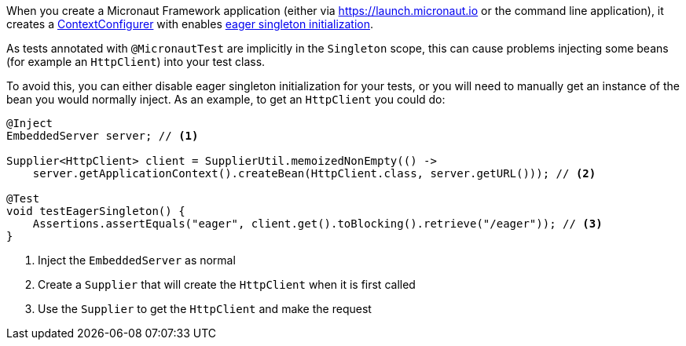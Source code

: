 When you create a Micronaut Framework application (either via https://launch.micronaut.io or the command line application), it creates a https://docs.micronaut.io/latest/api/io/micronaut/context/annotation/ContextConfigurer.html[ContextConfigurer] with enables https://docs.micronaut.io/latest/guide/index.html#eagerInit[eager singleton initialization].

As tests annotated with `@MicronautTest` are implicitly in the `Singleton` scope, this can cause problems injecting some beans (for example an `HttpClient`) into your test class.

To avoid this, you can either disable eager singleton initialization for your tests, or you will need to manually get an instance of the bean you would normally inject.  As an example, to get an `HttpClient` you could do:

[source,java]
----
@Inject
EmbeddedServer server; // <1>

Supplier<HttpClient> client = SupplierUtil.memoizedNonEmpty(() ->
    server.getApplicationContext().createBean(HttpClient.class, server.getURL())); // <2>

@Test
void testEagerSingleton() {
    Assertions.assertEquals("eager", client.get().toBlocking().retrieve("/eager")); // <3>
}
----

<1> Inject the `EmbeddedServer` as normal
<2> Create a `Supplier` that will create the `HttpClient` when it is first called
<3> Use the `Supplier` to get the `HttpClient` and make the request
